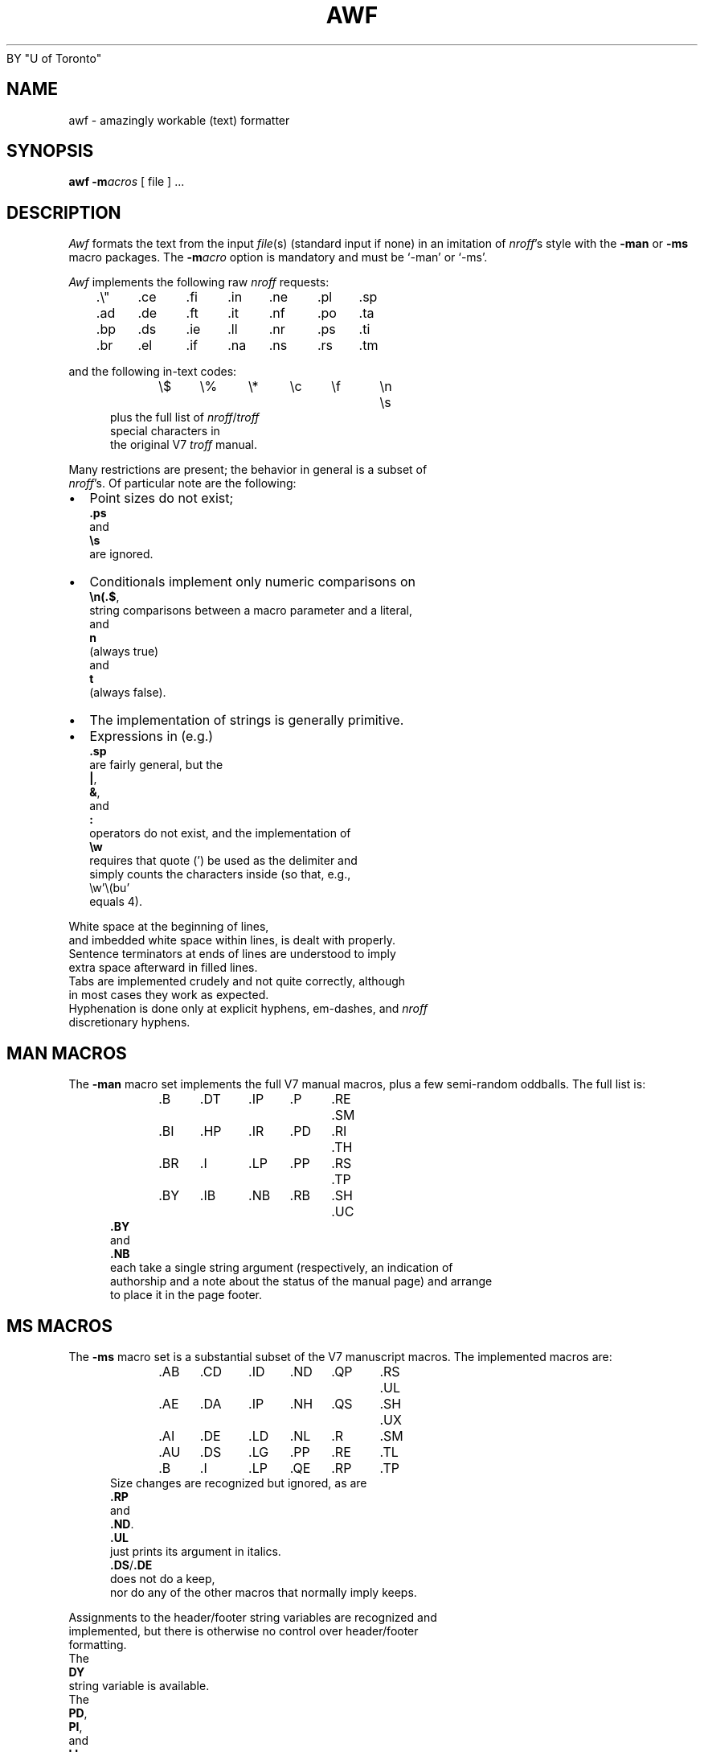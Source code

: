 .\" Some of the stuff in this file is a bit contorted, because it's also
.\" the regression-test input.
.nr ES 5n
.de ES
.PP
.in +\\n(ESu
.nf
..
.de EE
.in -\\n(ESu
.fi
.PP
..
.de PT
.ie \\n(.$>1 .TP "\\$2"
.el .TP
.ie !'\\$1'' \\$1
.el \(bu
..
.ds Nr \fInroff\fR
.TH AWF 1 "13 July 1990"
BY "U of Toronto"
.SH NAME
awf \- amazingly workable (text) formatter
.SH SYNOPSIS
.B awf
.BI \-m acros
[ file ] ...
.SH DESCRIPTION
.if t .tm OOPS -- AWF THINKS IT'S TROFF!!!
.I Awf
formats the text from the input \fIfile\fR(s)
(standard input if none)
in an imitation of
\*(Nr's style with the \fB\-man\fR or \fB\-ms\fR macro packages.
The
.BI \-m acro
option is mandatory and must be `\-man' or `\-ms'.
.PP
.I Awf
implements the following raw \*(Nr requests:
.LP
	.\e"	.ce	.fi	.in	.ne	.pl	.sp
	.ad	.de	.ft	.it	.nf	.po	.ta
	.bp	.ds	.ie	.ll	.nr	.ps	.ti
	.br	.el	.if	.na	.ns	.rs	.tm
.LP
and the following in-text codes:
.ES
\e$	\e%	\e*	\ec	\ef	\en	\es
.EE
plus the full list of \*(Nr/\c
.I troff
special characters in
the original V7 \fItroff\fR manual.
.PP
Many restrictions are present; the behavior in general is a subset of
\*(Nr's.  Of particular note are the following:
.IP \(bu 2
Point sizes do not exist;
.B .ps
and
.B \es
are ignored.
.PT
Conditionals implement only numeric comparisons on
.BR \en(.$ ,
string com\%par\%isons between a macro parameter and a literal,
and
.B n
(always true)
and
.BR t
(always false).
.PT
The implementation of strings is generally primitive.
.IP \(bu
Expressions in (e.g.)\&
.B .sp
are fairly general, but the
.BR | ,
.BR & ,
and
.BR :\&
operators do not exist, and the implementation of
.B \ew
requires that quote (') be used as the delimiter and
simply counts the characters inside (so that, e.g.,
\ew'\e(bu'
equals 4).
.P
White space at the beginning of lines,
and imbedded white space within lines, is dealt with properly.
Sentence terminators at ends of lines are understood to imply
extra space afterward in filled lines.
Tabs are im\%plemented crudely and not quite correctly, although
in most cases they work as expected.
Hyphenation is done only at explicit hyphens, em-dashes, and \*(Nr
discretionary hyphens.
.SH "MAN MACROS"
The
.B \-man
macro set implements the full V7 manual macros,
plus a few semi-random oddballs.
The full list is:
.ES
\&.B	.DT	.IP	.P	.RE	.SM
\&.BI	.HP	.IR	.PD	.RI	.TH
\&.BR	.I	.LP	.PP	.RS	.TP
\&.BY	.IB	.NB	.RB	.SH	.UC
.EE
.B .BY
and
.B .NB
each take a single string argument (respectively, an indi\%cation of
authorship and a note about the status of the manual page) and arrange
to place it in the page footer.
.SH "MS MACROS"
The
.B \-ms
macro set is a substantial subset of the V7 manuscript macros.
The implemented macros are:
.ES
\&.AB	.CD	.ID	.ND	.QP	.RS	.UL
\&.AE	.DA	.IP	.NH	.QS	.SH	.UX
\&.AI	.DE	.LD	.NL	.R	.SM
\&.AU	.DS	.LG	.PP	.RE	.TL
\&.B	.I	.LP	.QE	.RP	.TP
.EE
Size changes are recognized but ignored, as are
.B .RP
and
.BR .ND .
.B .UL
just prints its argument in italics.
.BR .DS / .DE
does not do a keep,
nor do any of the other macros that normally imply keeps.
.PP
Assignments to the header/footer string variables are recognized and
implemented, but there is otherwise no control over header/footer
formatting.
The
.B DY
string variable is available.
The
.BR PD ,
.BR PI ,
and
.BR LL
number registers exist and can be changed.
.SH OUTPUT
The only output format supported by
.IR awf ,
in its distributed form,
is that appropriate to a dumb terminal,
using overprinting for italics (via underlining) and bold.
The \*(Nr special characters are printed as some vague approximation
(it's sometimes very vague) to their correct appearance.
.PP
.IR Awf 's
knowledge of the output device is established by a device file,
which is read before the user's input.
It is sought in
.IR awf 's
library directory, first as
.BI dev. term
(where \fIterm\fR is the value of the TERM environment variable)
and, failing that, as
.BR dev.dumb .
The device file
uses special internal commands
to set up resolution, special characters, fonts, etc.,
and more normal \*(Nr commands to set up page length etc.
.SH FILES
All in \fI/usr/lib/awf\fR (this can be overridden by the AWFLIB
environment variable):

.ta \w'pass2.base'u+((3n-1n)/2u)
.nf
common	common device-independent initialization
dev.*	device-specific initialization
mac.m*	macro packages
pass1	macro substituter
pass2.base	central formatter
pass2.m*	macro-package-specific bits of formatter
pass3	line and page composer
.SH SEE ALSO
awk(1), nroff(1), man(7), ms(7)
.SH DIAGNOSTICS
.na
Unlike
.IR nroff ,
.I awf
complains whenever it sees unknown commands and macros.
All diagnostics (these and some internal ones) appear on standard error
at the end of the run.
.ad
.SH HISTORY
Written at University of Toronto by Henry Spencer,
more or less as a supplement to the C News project.
.LP
.ce 99
\(rh None of the above really want to admit it. \(lh
.ce 0
.SH BUGS
There are plenty, but what do you expect for a text formatter
written entirely in (old) \fIawk\fR?
.PP
The
.B \-ms
stuff has not been checked out very thoroughly.
